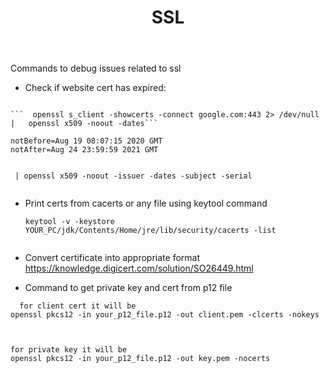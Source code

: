:PROPERTIES:
:ID:       8CE852A7-818D-46C3-B77B-6A82CAC5A408
:END:
#+TITLE: SSL

Commands to debug issues related to ssl


- Check if website  cert has expired:
#+begin_src

```  openssl s_client -showcerts -connect google.com:443 2> /dev/null |   openssl x509 -noout -dates```

notBefore=Aug 19 08:07:15 2020 GMT
notAfter=Aug 24 23:59:59 2021 GMT


 | openssl x509 -noout -issuer -dates -subject -serial

#+end_src


- Print certs from cacerts or any file using keytool command

 #+begin_src
keytool -v -keystore YOUR_PC/jdk/Contents/Home/jre/lib/security/cacerts -list

 #+end_src


- Convert certificate into appropriate format
  https://knowledge.digicert.com/solution/SO26449.html


- Command to get private key and cert from p12 file


#+begin_src
  for client cert it will be
openssl pkcs12 -in your_p12_file.p12 -out client.pem -clcerts -nokeys



for private key it will be
openssl pkcs12 -in your_p12_file.p12 -out key.pem -nocerts
#+end_src
